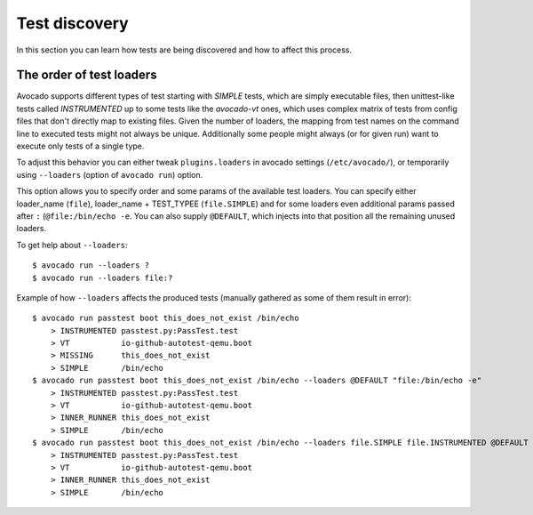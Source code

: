 ==============
Test discovery
==============

In this section you can learn how tests are being discovered and how to affect
this process.


The order of test loaders
=========================

Avocado supports different types of test starting with `SIMPLE` tests, which
are simply executable files, then unittest-like tests called `INSTRUMENTED`
up to some tests like the `avocado-vt` ones, which uses complex
matrix of tests from config files that don't directly map to existing files.
Given the number of loaders, the mapping from test names on the command line
to executed tests might not always be unique. Additionally some people might
always (or for given run) want to execute only tests of a single type.

To adjust this behavior you can either tweak ``plugins.loaders`` in avocado
settings (``/etc/avocado/``), or temporarily using ``--loaders``
(option of ``avocado run``) option.

This option allows you to specify order and some params of the available test
loaders. You can specify either loader_name (``file``), loader_name +
TEST_TYPEE (``file.SIMPLE``) and for some loaders even additional params
passed after ``:`` (``@file:/bin/echo -e``. You can also supply ``@DEFAULT``,
which injects into that position all the remaining unused loaders.

To get help about ``--loaders``::

    $ avocado run --loaders ?
    $ avocado run --loaders file:?

Example of how ``--loaders`` affects the produced tests (manually gathered
as some of them result in error)::

    $ avocado run passtest boot this_does_not_exist /bin/echo
        > INSTRUMENTED passtest.py:PassTest.test
        > VT           io-github-autotest-qemu.boot
        > MISSING      this_does_not_exist
        > SIMPLE       /bin/echo
    $ avocado run passtest boot this_does_not_exist /bin/echo --loaders @DEFAULT "file:/bin/echo -e"
        > INSTRUMENTED passtest.py:PassTest.test
        > VT           io-github-autotest-qemu.boot
        > INNER_RUNNER this_does_not_exist
        > SIMPLE       /bin/echo
    $ avocado run passtest boot this_does_not_exist /bin/echo --loaders file.SIMPLE file.INSTRUMENTED @DEFAULT file.INNER_RUNNER:/bin/echo
        > INSTRUMENTED passtest.py:PassTest.test
        > VT           io-github-autotest-qemu.boot
        > INNER_RUNNER this_does_not_exist
        > SIMPLE       /bin/echo

